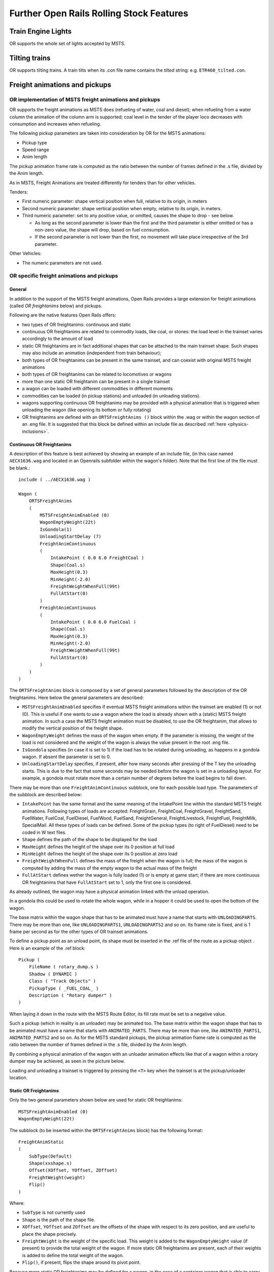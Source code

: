 .. _features:

*****************************************
Further Open Rails Rolling Stock Features
*****************************************

Train Engine Lights
===================

OR supports the whole set of lights accepted by MSTS.

Tilting trains
==============

OR supports tilting trains. A train tilts when its .con file name contains the 
*tilted* string: e.g. ``ETR460_tilted.con``.

.. image:: images/features-tilting.png

Freight animations and pickups
==============================

OR implementation of MSTS freight animations and pickups
--------------------------------------------------------

OR supports the freight animations as MSTS does (refueling of water, coal and 
diesel); when refueling from a water column the animation of the column arm is 
supported; coal level in the tender of the player loco decreases with 
consumption and increases when refueling.

The following pickup parameters are taken into consideration by OR for the MSTS 
animations:

- Pickup type
- Speed range
- Anim length

The pickup animation frame rate is computed as the ratio between the number of 
frames defined in the .s file, divided by the Anim length.

As in MSTS, Freight Animations are treated differently for tenders than for 
other vehicles.

Tenders:

- First numeric parameter: shape vertical position when full, relative to its 
  origin, in meters
- Second numeric parameter: shape vertical position when empty, relative to its 
  origin, in meters.
- Third numeric parameter: set to any positive value, or omitted, causes the 
  shape to drop - see below.

  - As long as the second parameter is lower than the first and the third parameter is either omitted or has a non-zero value, the shape will drop, based  on fuel consumption.
  - If the second parameter is not lower than the first, no movement will take place irrespective of the 3rd parameter.

Other Vehicles:

- The numeric parameters are not used.

OR specific freight animations and pickups
------------------------------------------

General
'''''''

In addition to the support of the MSTS freight animations, Open Rails provides a 
large extension for freight animations (called *OR freightanims* below) and 
pickups.

Following are the native features Open Rails offers:

- two types of OR freightanims: continuous and static
- continuous OR freightanims are related to commodity loads, like coal, or 
  stones: the load level in the trainset varies accordingly to the amount of load
- static OR freightanims are in fact additional shapes that can be attached to 
  the main trainset shape. Such shapes may also include an animation (independent 
  from train behaviour);
- both types of OR freightanims can be present in the same trainset, and can 
  coexist with original MSTS freight animations
- both types of OR freightanims can be related to locomotives or wagons
- more than one static OR freightanim can be present in a single trainset
- a wagon can be loaded with different commodities in different moments
- commodities can be loaded (in pickup stations) and unloaded (in unloading 
  stations).
- wagons supporting continuous OR freightanims may be provided with a physical 
  animation that is triggered when unloading the wagon (like opening its bottom or 
  fully rotating)
- OR freightanims are defined with an ``ORTSFreightAnims ()`` block within the .wag 
  or within the wagon section of an .eng file. It is suggested that this block 
  be defined within an include file as described :ref:`here <physics-inclusions>`.

Continuous OR Freightanims
''''''''''''''''''''''''''

A description of this feature is best achieved by showing an example of an 
include file, (in this case named ``AECX1636.wag`` and located in an Openrails 
subfolder within the wagon's folder). Note that the first line of the file must 
be blank.:: 

    include ( ../AECX1636.wag )

    Wagon (
        ORTSFreightAnims
        (
            MSTSFreightAnimEnabled (0)
            WagonEmptyWeight(22t)
            IsGondola(1)
            UnloadingStartDelay (7)
            FreightAnimContinuous
            (
                IntakePoint ( 0.0 6.0 FreightCoal )
                Shape(Coal.s)
                MaxHeight(0.3)
                MinHeight(-2.0)
                FreightWeightWhenFull(99t)
                FullAtStart(0)
            )
            FreightAnimContinuous
            (
                IntakePoint ( 0.0 6.0 FuelCoal )
                Shape(Coal.s)
                MaxHeight(0.3)
                MinHeight(-2.0)
                FreightWeightWhenFull(99t)
                FullAtStart(0)
            )
        )
    )

The ``ORTSFreightAnims`` block is composed by a set of general parameters 
followed by the description of the OR freightanims. Here below the general 
parameters are described:

- ``MSTSFreightAnimEnabled`` specifies if eventual MSTS freight animations within 
  the trainset are enabled (1) or not (0). This is useful if one wants to use a 
  wagon where the load is already shown with a (static) MSTS freight animation. In 
  such a case the MSTS freight animation must be disabled, to use the OR 
  freightanim, that allows to modify the vertical position of the freight shape. 
- ``WagonEmptyWeight`` defines the mass of the wagon when empty. If the parameter 
  is missing, the weight of the load is not considered and the weight of the 
  wagon is always the value present in the root .eng file.
- ``IsGondola`` specifies (in case it is set to 1) if the load has to be rotated 
  during unloading, as happens in a gondola wagon. If absent the parameter is set 
  to 0.
- ``UnloadingStartDelay`` specifies, if present, after how many seconds after 
  pressing of the T key the unloading starts. This is due to the fact that some 
  seconds may be needed before the wagon is set in a unloading layout. For 
  example, a gondola must rotate more than a certain number of degrees before the 
  load begins to fall down.

There may be more than one ``FreightAnimContinuous`` subblock, one for each 
possible load type. The parameters of the subblock are described below:

- ``IntakePoint`` has the same format and the same meaning of the IntakePoint 
  line within the standard MSTS freight animations. Following types of loads are 
  accepted: FreightGrain, FreightCoal, FreightGravel, FreightSand, FuelWater, 
  FuelCoal, FuelDiesel, FuelWood, FuelSand, FreightGeneral, FreightLivestock, 
  FreightFuel, FreightMilk, SpecialMail. All these types of loads can be defined. 
  Some of the pickup types (to right of FuelDiesel) need to be coded in W text files. 
- ``Shape`` defines the path of the shape to be displayed for the load
- ``MaxHeight`` defines the height of the shape over its 0 position at full load
- ``MinHeight`` defines the height of the shape over its 0 position at zero load
- ``FreightWeightWhenFull`` defines the mass of the freight when the wagon is full; 
  the mass of the wagon is computed by adding the mass of the empty wagon to the 
  actual mass of the freight 
- ``FullAtStart`` defines wether the wagon is fully loaded (1) or is empty at game 
  start; if there are more continuous OR freightanims that have ``FullAtStart`` 
  set to 1, only the first one is considered.

As already outlined, the wagon may have a physical animation linked with the 
unload operation.

In a gondola this could be used to rotate the whole wagon, while in a hopper it 
could be used to open the bottom of the wagon.

The base matrix within the wagon shape that has to be animated must have a name 
that starts with ``UNLOADINGPARTS``. There may be more than one, like 
``UNLOADINGPARTS1``, ``UNLOADINGPARTS2`` and so on. Its frame rate is fixed, 
and is 1 frame per second as for the other types of OR trainset animations.

To define a pickup point as an unload point, its shape must be inserted in the 
.ref file of the route as a pickup object . Here is an example of the .ref block::

    Pickup (
        FileName ( rotary_dump.s )
        Shadow ( DYNAMIC )
        Class ( "Track Objects" )
        PickupType ( _FUEL_COAL_ )
        Description ( "Rotary dumper" )
    )

When laying it down in the route with the MSTS Route Editor, its fill rate must 
be set to a negative value.

Such a pickup (which in reality is an unloader) may be animated too. The base matrix 
within the wagon shape that has to be animated must have a name 
that starts with ``ANIMATED_PARTS``. There may be more than one, like 
``ANIMATED_PARTS1``, ``ANIMATED_PARTS2`` and so on. As for the 
MSTS standard pickups, the pickup animation frame rate is computed as the ratio 
between the number of frames defined in the .s file, divided by the Anim length.

By combining a physical animation of the wagon with an unloader animation 
effects like that of a wagon within a rotary dumper may be achieved, as seen in 
the picture below.

.. image:: images/features-freightanim.png

Loading and unloading a trainset is triggered by pressing the ``<T>`` key when 
the trainset is at the pickup/unloader location.

Static OR Freightanims
''''''''''''''''''''''

Only the two general parameters shown below are used for static OR freightanims::

    MSTSFreightAnimEnabled (0)
    WagonEmptyWeight(22t)

The subblock (to be inserted within the ``ORTSFreightAnims`` block) has the 
following format::

    FreightAnimStatic
    (
        SubType(Default)
        Shape(xxshape.s)
        Offset(XOffset, YOffset, ZOffset)
        FreightWeight(weight)
        Flip()
    )

Where:

- ``SubType`` is not currently used
- ``Shape`` is the path of the shape file.
- ``XOffset``, ``YOffset`` and ``ZOffset`` are the offsets of the shape with 
  respect to its zero position, and are useful to place the shape precisely. 
- ``FreightWeight`` is the weight of the specific load. This weight is added to 
  the ``WagonEmptyWeight`` value (if present) to provide the total weight of the 
  wagon. If more static OR freightanims are present, each of their weights is 
  added to define the total weight of the wagon.
- ``Flip()``, if present, flips the shape around its pivot point.

Because more static OR freightanims may be defined for a wagon, in the case of a 
container wagon that is able to carry more than one container, even as a double 
stack, it is therefore possible to use a static OR freightanim for each 
container, defining its position within the wagon. 

Physics Variation with Loads
----------------------------

Variable Loads (Continuous Freight Animation)
'''''''''''''''''''''''''''''''''''''''''''''
Oepn Rails supports the variation fo key physics parameters in the wagon as the 
load varies within the wagon. The parameters which can be changed are:

- Mass
- Brake and handbrake force
- Friction (general and wind)
- Centre of Gravity (impacts on curve performance)
- Drive wheel weight (impacts upon locomotive adhesve weight)

Locomotives and tenders that are also configured will have their loads, and the 
above physics parameters adjusted as coal and water is used. The adhesive weight 
(Drive wheel weight) will also be adjusted as the load changes.

To support the correct operation of this feature a known physics starting and 
finishing point is required, ie the state of these parameters under empty conditions, 
and the state of these parameters when the wagon or locomotive is full.

To configure the stock correctly the following empty and full parameters need to be 
included in the ORTSFreightAnims file. Empty values are included in the first block, 
and full values are included in the second code block. A sample code block is shown 
below.::

    ORTSFreightAnims
    (
      MSTSFreightAnimEnabled (0)
      WagonEmptyWeight(10.0t-uk)
      EmptyMaxBrakeForce ( 29.892kN )
      EmptyMaxHandbrakeForce ( 9.964kN )
      EmptyORTSDavis_A ( 580.71 )
      EmptyORTSDavis_B ( 5.0148 )
      EmptyORTSDavis_C ( 0.694782 )
      EmptyORTSWagonFrontalArea ( 10.0m )
      EmptyORTSDavisDragConstant ( 0.0003 )
      EmptyCentreOfGravity_Y ( 1.41 )
      IsGondola(0)
      UnloadingStartDelay (5)
      
    FreightAnimContinuous
     (
      IntakePoint ( 0.0 6.0 FreightCoal )
      Shape(H_Coal.s) 
      MaxHeight(0.1)
      MinHeight(-0.85)
      FreightWeightWhenFull(26.0t-uk)
      FullAtStart( 0 )
      FullMaxBrakeForce ( 89.676kN )
      FullMaxHandbrakeForce ( 9.964kN )
      FullORTSDavis_A ( 748.61 )
      FullORTSDavis_B ( 18.0157 )
      FullORTSDavis_C ( 0.838530 )
      FullORTSWagonFrontalArea ( 15.0m )
      FullORTSDavisDragConstant ( 0.005 )
      FullCentreOfGravity_Y ( 1.8 ) 
     )
  )


Note for enclosed wagons, such as covered vans, the freight animation shape may not be required, 
and therefore the parameters Shape, MaxHeight, and MinHeight can be left out of the file.
 
The ``IntakePoint`` statement is necessary to ensure satisfactory operation of the feature.

Open Rails supports the following freight or fuel load types:

- FreightGrain = 1,
- FreightCoal = 2,
- FreightGravel = 3,
- FreightSand = 4,
- FuelWater = 5,
- FuelCoal = 6,
- FuelDiesel = 7,
- FuelWood = 8, 
- FuelSand = 9, 
- FreightGeneral = 10, 
- FreightLivestock = 11, 
- FreightFuel = 12,  
- FreightMilk = 13,   
- SpecialMail = 14  

The key word, e.g. ``FreightMilk``, is used to define the freight type in the ``IntakePoint`` statement, 
whilst the number is used to define the pickup point in the route (Replaces the first number 
in the ``PickupType ( 1 0 )`` statement).

For load variation in a locomotive, a similar configuration is used in regard to the full and empty 
parameters, but as the ``IntakePoint`` statement is normally included elsewhere in the ENG file 
or tender (or auxiliary tender) WAG file these statements can be left out of the freight 
animation section.

For example, the following code block would apply to a steam locomotive (note the absence of the 
``Intakepoint`` statement)::

  ORTSFreightAnims
  (
      WagonEmptyWeight(76.35t-uk)
      EmptyMaxBrakeForce ( 29.892kN )
      EmptyMaxHandbrakeForce ( 9.964kN )
      EmptyORTSDavis_A ( 580.71 )
      EmptyORTSDavis_B ( 5.0148 )
      EmptyORTSDavis_C ( 0.694782 )
      EmptyCentreOfGravity_Y ( 1.41 )
      
    FreightAnimContinuous
     (
      FreightWeightWhenFull(10.34t-uk)
      FullMaxBrakeForce ( 89.676kN )
      FullMaxHandbrakeForce ( 9.964kN )
      FullORTSDavis_A ( 748.61 )
      FullORTSDavis_B ( 18.0157 )
      FullORTSDavis_C ( 0.838530 )
      
      FullCentreOfGravity_Y ( 1.8 ) 
     )
  )
  
Notes:

- Intake points should be defined within the root WAG file
- Intake points, freight animations should not be defined within the INCLUDE file
- Empty weight of tender will be the full mass minus coal and water weight
- ``FreightWeightWhenFull`` will be the sum of the coal and water weight.
- Full physics values will be those values for the combined weight of the tender, water and coal.
- The parameters for wind resistance ( ORTSWagonFrontalArea and ORTSDavisDragConstant ) can be left 
  out if the area and drag does not change between the full and empty states.
   

Static wagons (Static Freight Animations)
'''''''''''''''''''''''''''''''''''''''''
Static wagons can be defined with a full and empty state, however only one freight animation should 
have full values assigned to it,as OR cannot then calculate the known full state.

A typical configuration code block will be as follows::

  ORTSFreightAnims
  (
    MSTSFreightAnimEnabled (0)
    WagonEmptyWeight(6.5t-uk)

  FreightAnimStatic
  (
    SubType(Default)
    Shape( 15ft_3p_HumpSheet2.s )
    Offset( 0, 0, 0)
    FreightWeight( 9.0t-uk )
    FullMaxBrakeForce ( 19.43kN ) 
    FullMaxHandbrakeForce ( 6.477kN )
    FullORTSDavis_A ( 358.37 )
    FullORTSDavis_B ( 7.7739 )
    FullORTSDavis_C ( 0.718740 )
    FullORTSWagonFrontalArea ( 15.0m )
    FullORTSDavisDragConstant ( 0.005 )    
    FullCentreOfGravity_Y ( 1.8 ) 
   )
  )
 
The empty values for the wagon will be read from the normal base WAG file paramers.

.. _features-passengerviewpoints:

Multiple passenger viewpoints
=============================

Additional passenger viewpoints may be added within a carriage that 
is provided with passenger viewpoint.

Such additional passenger viewpoints are defined within an include file 
with the format shown in 
following example for the legacy oebarcar.wag (located in the 380 folder) 
MSTS wagon::
     
  include ( ../oebarcar.wag )
  
  Wagon (
        ORTSAlternatePassengerViewPoints (
                ORTSAlternatePassengerViewPoint (
                        PassengerCabinHeadPos ( -0.0 2.85801 -6.091 )
                        RotationLimit ( 50 270 0 )
                        StartDirection ( 0 0 0 )      
                )  
                ORTSAlternatePassengerViewPoint (
                        PassengerCabinHeadPos ( -0.5 2.35801 -1.791 )
                        RotationLimit ( 50 270 0 )
                        StartDirection ( 0 0 0 )      
                ) 	
                ORTSAlternatePassengerViewPoint (
                        PassengerCabinHeadPos ( 0.9 2.35801 -1.791 )
                        RotationLimit ( 50 270 0 )
                        StartDirection ( -5 -90 0 )      
                ) 				
        )
  )

At runtime, when in passenger view, the player may pass from one viewpoint to 
the other by pressing Shift-5.


